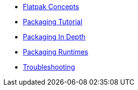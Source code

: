 * xref:concepts.adoc[Flatpak Concepts]
* xref:tutorial.adoc[Packaging Tutorial]
* xref:in-depth.adoc[Packaging In Depth]
* xref:runtimes.adoc[Packaging Runtimes]
* xref:troubleshooting.adoc[Troubleshooting]
